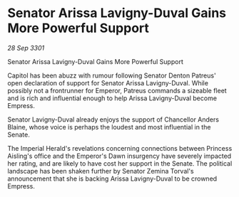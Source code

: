 * Senator Arissa Lavigny-Duval Gains More Powerful Support

/28 Sep 3301/

Senator Arissa Lavigny-Duval Gains More Powerful Support 
 
Capitol has been abuzz with rumour following Senator Denton Patreus' open declaration of support for Senator Arissa Lavigny-Duval. While possibly not a frontrunner for Emperor, Patreus commands a sizeable fleet and is rich and influential enough to help Arissa Lavigny-Duval become Empress. 

Senator Lavigny-Duval already enjoys the support of Chancellor Anders Blaine, whose voice is perhaps the loudest and most influential in the Senate.  

The Imperial Herald's revelations concerning connections between Princess Aisling's office and the Emperor's Dawn insurgency have severely impacted her rating, and are likely to have cost her support in the Senate. The political landscape has been shaken further by Senator Zemina Torval's announcement that she is backing Arissa Lavigny-Duval to be crowned Empress.